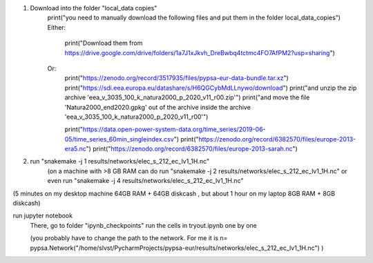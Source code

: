 1. Download into the folder "local_data copies"
    print("you need to manually download the following files and put them in the folder local_data_copies")
    Either:
        print("Download them from https://drive.google.com/drive/folders/1a7J1xJkvh_DreBwbq4tctmc4FO7AfPM2?usp=sharing")
    Or:
        print("https://zenodo.org/record/3517935/files/pypsa-eur-data-bundle.tar.xz")
        print("https://sdi.eea.europa.eu/datashare/s/H6QGCybMdLLnywo/download")
        print("and unzip the zip archive 'eea_v_3035_100_k_natura2000_p_2020_v11_r00.zip'")
        print("and move the file 'Natura2000_end2020.gpkg' out of the archive inside the archive 'eea_v_3035_100_k_natura2000_p_2020_v11_r00'")

        print("https://data.open-power-system-data.org/time_series/2019-06-05/time_series_60min_singleindex.csv")
        print("https://zenodo.org/record/6382570/files/europe-2013-era5.nc")
        print("https://zenodo.org/record/6382570/files/europe-2013-sarah.nc")

2. run "snakemake -j 1 results/networks/elec_s_212_ec_lv1_1H.nc"
    (on a machine with >8 GB RAM can do run "snakemake -j 2 results/networks/elec_s_212_ec_lv1_1H.nc" or even run "snakemake -j 4 results/networks/elec_s_212_ec_lv1_1H.nc"
(5 minutes on my desktop machine 64GB RAM + 64GB diskcash , but about 1 hour on my laptop 8GB RAM + 8GB diskcash)

run jupyter notebook
    There, go to folder "ipynb_checkpoints"
    run the cells in tryout.ipynb one by one

    (you probably have to change the path to the network. For me it is
    n= pypsa.Network("/home/slvst/PycharmProjects/pypsa-eur/results/networks/elec_s_212_ec_lv1_1H.nc") )
